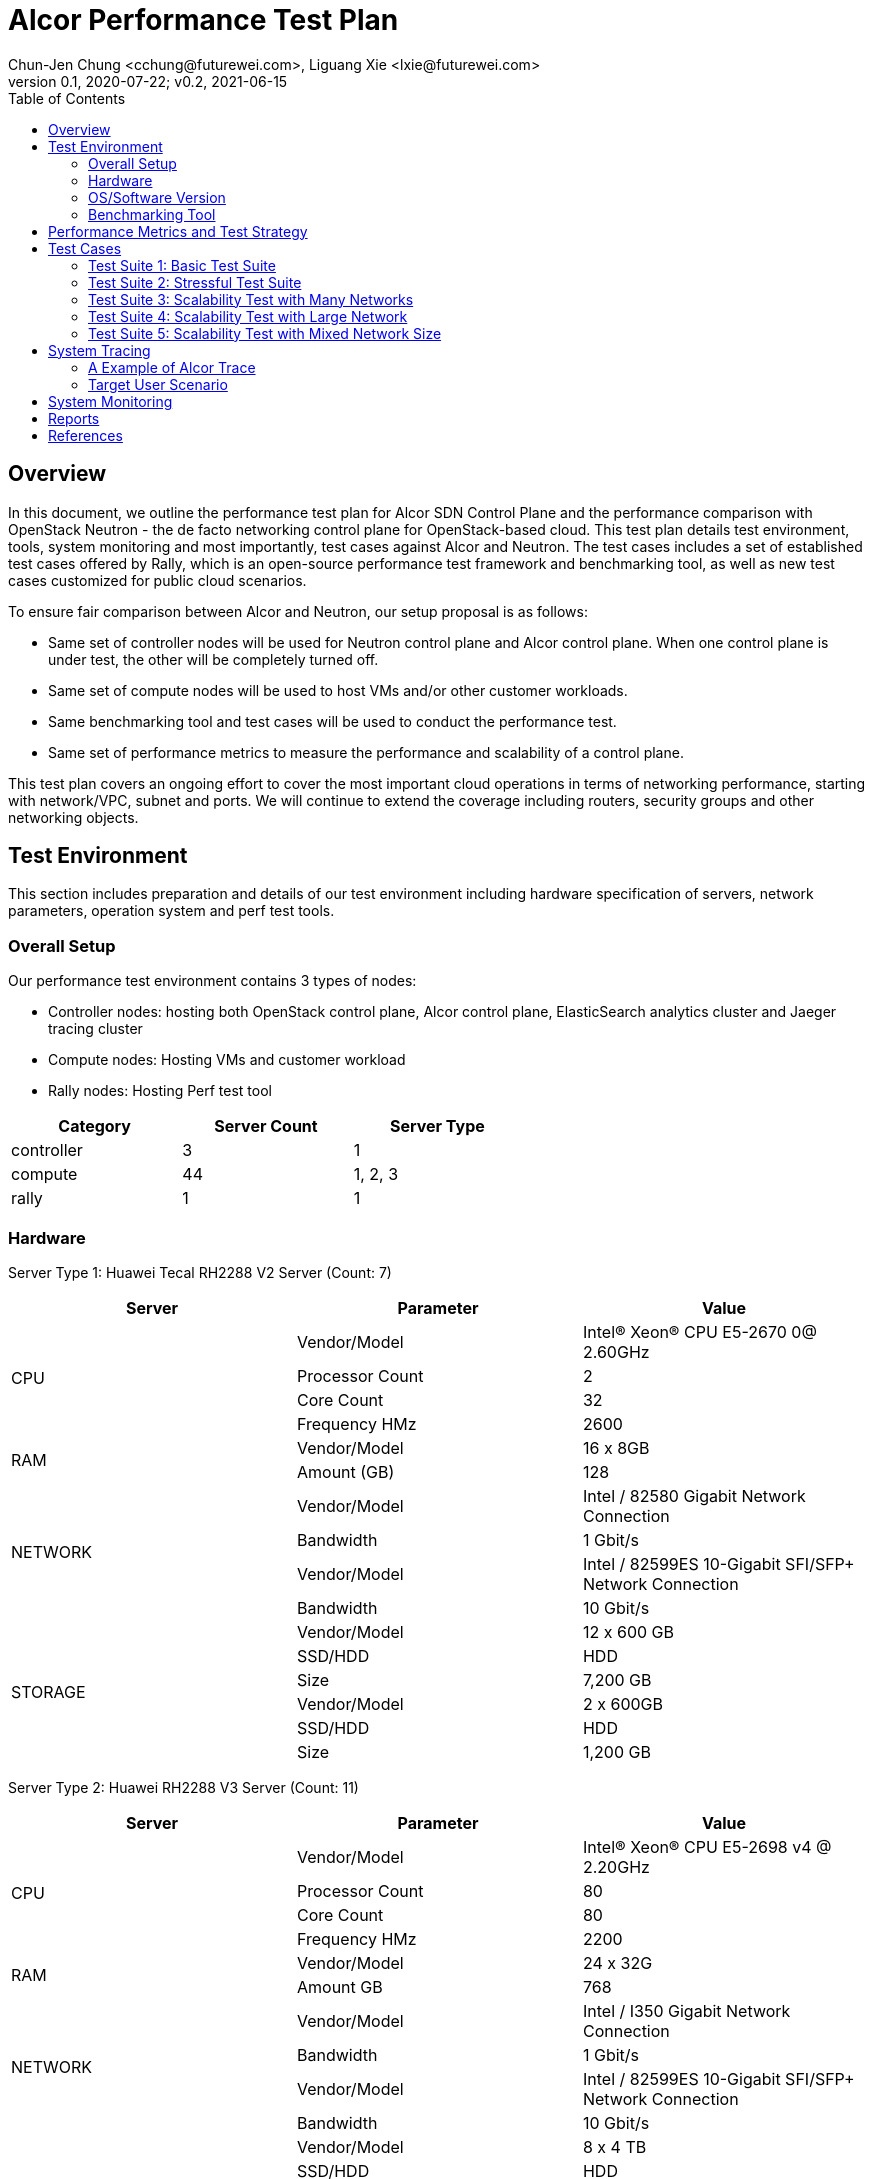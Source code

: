 = Alcor Performance Test Plan
Chun-Jen Chung <cchung@futurewei.com>, Liguang Xie <lxie@futurewei.com>
v0.1, 2020-07-22; v0.2, 2021-06-15
:toc: right
:imagesdir: images

== Overview

In this document, we outline the performance test plan for Alcor SDN Control Plane and the performance comparison with
OpenStack Neutron - the de facto networking control plane for OpenStack-based cloud.
This test plan details test environment, tools, system monitoring and most importantly, test cases against Alcor and Neutron.
The test cases includes a set of established test cases offered by Rally, which is an open-source performance test framework
and benchmarking tool, as well as new test cases customized for public cloud scenarios.

To ensure fair comparison between Alcor and Neutron, our setup proposal is as follows:

- Same set of controller nodes will be used for Neutron control plane and Alcor control plane.
When one control plane is under test, the other will be completely turned off.
- Same set of compute nodes will be used to host VMs and/or other customer workloads.
- Same benchmarking tool and test cases will be used to conduct the performance test.
- Same set of performance metrics to measure the performance and scalability of a control plane.

This test plan covers an ongoing effort to cover the most important cloud operations in terms of networking performance,
starting with network/VPC, subnet and ports.
We will continue to extend the coverage including routers, security groups and other networking objects.

== Test Environment

This section includes preparation and details of our test environment including hardware specification of servers,
network parameters, operation system and perf test tools.

=== Overall Setup

Our performance test environment contains 3 types of nodes:

- Controller nodes: hosting both OpenStack control plane, Alcor control plane, ElasticSearch analytics cluster and Jaeger tracing cluster
- Compute nodes: Hosting VMs and customer workload
- Rally nodes: Hosting Perf test tool

[width="60%",options="header"]
|====================
|Category|Server Count| Server Type
|controller| 3 | 1
|compute | 44 | 1, 2, 3
|rally | 1 | 1
|====================

===  Hardware

Server Type 1: Huawei Tecal RH2288 V2 Server (Count: 7)
[width="100%",options="header"]
|====================
|Server|Parameter|Value

.4+^.^|CPU
|Vendor/Model|Intel(R) Xeon(R) CPU E5-2670 0@ 2.60GHz
|Processor Count| 2
|Core Count| 32
|Frequency HMz| 2600

.2+^.^|RAM
|Vendor/Model| 16 x 8GB
|Amount (GB)| 128

.4+^.^|NETWORK
|Vendor/Model| Intel / 82580 Gigabit Network Connection
|Bandwidth| 1 Gbit/s
|Vendor/Model| Intel / 82599ES 10-Gigabit SFI/SFP+ Network Connection
|Bandwidth| 10 Gbit/s

.6+^.^|STORAGE
|Vendor/Model|12 x 600 GB
|SSD/HDD| HDD
|Size| 7,200 GB
|Vendor/Model|2 x 600GB
|SSD/HDD| HDD
|Size| 1,200 GB

|====================


Server Type 2: Huawei RH2288 V3 Server (Count: 11)
[width="100%",options="header"]
|====================
|Server|Parameter|Value

.4+^.^|CPU
|Vendor/Model| Intel(R) Xeon(R) CPU E5-2698 v4 @ 2.20GHz
|Processor Count| 80
|Core Count| 80
|Frequency HMz| 2200

.2+^.^|RAM
|Vendor/Model| 24 x 32G
|Amount GB| 768

.4+^.^|NETWORK
|Vendor/Model| Intel / I350 Gigabit Network Connection
|Bandwidth| 1 Gbit/s
|Vendor/Model| Intel / 82599ES 10-Gigabit SFI/SFP+ Network Connection
|Bandwidth| 10 Gbit/s

.6+^.^|STORAGE
|Vendor/Model| 8 x 4 TB
|SSD/HDD| HDD
|Size| 32,000 GB
|Vendor/Model| 2 x 800G
|SSD/HDD| HDD
|Size| 1,200 GB

|====================

Server Type 3: Huawei RH2288 V3 Server (Count: 4)
[width="100%",options="header"]
|====================
|Server|Parameter|Value

.4+^.^|CPU
|Vendor/Model| Intel(R) Xeon(R) CPU E5-2697 v3 @ 2.60GHz
|Processor Count| 56
|Core Count| 56
|Frequency HMz| 2600

.2+^.^|RAM
|Vendor/Model| 24 x 16GB
|Amount GB| 384

.4+^.^|NETWORK
|Vendor/Model| Intel / I350 Gigabit Network Connection
|Bandwidth| 1 Gbit/s
|Vendor/Model| Intel / 82599ES 10-Gigabit SFI/SFP+ Network Connection
|Bandwidth| 10 Gbit/s

.6+^.^|STORAGE
|Vendor/Model| 6 x 1600 GB
|SSD/HDD| SSD
|Size| 9,600 GB

|====================

//=== Network

=== OS/Software Version

This section describes the version of installed OS and software.

[width="75%",options="header"]
|====================
|OS/Software|Version|Comments
|OS |Ubuntu 18.04 | LTS (Bionic Beaver)
|OpenStack | Train | Released in Oct. 2019
|Alcor | v0.14 | Released in April 2021
|Rally<<Rally>> | 3.2.0 | Released in Oct. 2020
|Rally-OpenStack<<Rally-OpenStack>> | 2.1.0 | Released in Nov. 2020
|OSProfiler<<OSProfiler>> |  |
|Jaeger<<Jaeger>> | |
|Hypervisor	| KVM |
|L2 segmentation | VxLAN |
//|Neutron plugin	 	e.g. ML2 + OVS
//|virtual routers	 	e.g. HA / DVR
|====================


=== Benchmarking Tool

As mentioned, Rally is an open-source benchmarking tool that was designed specifically for OpenStack API testing,
benchmarking and profiling.
It established a number of mature test suites for various OpenStack components, and we leverage its Neutron test suites
(refer to Section <<Test-cases>>).
Also, we will customize a few new test cases that are designed for Public Cloud env.


== Performance Metrics and Test Strategy

In the test, we adopt three performance metrics <<openstack_perf>> to measure the performance and scalability for Alcor.

- Operation Latency - the duration of performing a single operation in a single thread -
min/max/average/median/90% tail/95% tail/99% tail latency will be collected
- Operation Throughput - the average number of operations completed in one second.
- Concurrency - the number of parallel operations when the operation throughput reaches its peak.

We will measure the scale impact by comparing the above metrics in different test setups, which vary in one or more dimensions.

- Number of network resources including network, subnet, ports, security groups etc. In the current environment,
we will stress test the system by scaling up to 10,000 ports (~500 ports/node).
- Combination of various resource size, for example, a limited number of large networks (each with 1,000 ports),
a few median-sized networks (each with 100 ports), and a larger number of small networks (each with 10 ports).
- Scale up and down of Alcor control plane with various replicas of microservice instances and db instances.

We will show operation latency and throughput number for each scenario, and draw curve to see the changing trend
when the system load gradually increases.

[#Test-cases]
== Test Cases

=== Test Suite 1: Basic Test Suite

The first test suite is to validate basic cloud operability.
The following Rally test cases need to be executed:

- create-and-list-networks
- create-and-list-subnets
- create-and-list-ports
- create-and-delete-networks
- create-and-delete-subnets
- create-and-delete-ports
- create-and-update-networks
- create-and-update-subnets
- create-and-update-ports
- create-and-list-routers (_new!_)
- create-and-list-security-groups (_new!_)
- create-and-delete-routers (_new!_)
- create-and-delete-security-groups (_new!_)
- create-and-update-routers (_new!_)
- create-and-update-security-groups (_new!_)

Test Cases to be supported in the future:

- create-and-list-floating-ips
- create-and-delete-floating-ips

=== Test Suite 2: Stressful Test Suite

Test Suite 2 focuses on stress test with increasing number of iterations and concurrency that create sufficient load
on Neutron and Alcor control plane.
50-100 concurrency can be used with 2000-5000 iterations in total <<openstack_perf>>.

The following Rally test cases will be executed:

- create-and-list-networks
- create-and-list-subnets
- create-and-list-ports
- boot-and-list-server
- boot-runcommand-delete
- create-and-list-routers (_new!_)

Test cases to be supported in the future:

- create-and-list-security-groups
- boot-and-delete-server-with-secgroups

NOTE:
After we upgrade Rally to the latest version 3.2, we could enable simple data plane test to verify control plane effectiveness and measure the end-to-end VM latency (from customers booting a VM to the moment when data plane starts working).

=== Test Suite 3: Scalability Test with Many Networks

The goal of this test suite is to create a large number of networks and subnets per tenant.
Each network has a single VM with one port attached.
For example 1000 networks (each with one subnet and one port) can be created per each iteration (up to 200 iterations in total).


=== Test Suite 4: Scalability Test with Large Network

The focus of Test Suite 4 is slightly different from Test Suite 3.
The main difference is that this test suite creates a larger number of VMs
(e.g. a few hundreds, up to 1000) per network, to observe the trend.

=== Test Suite 5: Scalability Test with Mixed Network Size

This test suite aims to simulate a real public cloud scenario,
where small/median/large business may have different requirements hence desire different combination of various resource size.
One test case in our test would include:

- a limited number of large networks (each with 1,000 ports),
- a few median-sized networks (each with 100 ports)
- a larger number of small networks (each with 10 ports).

== System Tracing

In order to enable fine-grain tracing for Alcor, we arrange a separate work item to support OpenStack cross-service, request-level tracing and profiling, which is tracked by Issue <<tracing_tracking_issue>>.
We plan to leverage OSProfiler, Jaeger and Rally to provide a full set of tracing support.
The end goal is to generate 1 trace per request, that goes through all involved services including Nova, KeyStone and Alcor.
With OSProfiler, this trace can be extracted and used to build a tree of calls which can be used to isolate cross-service performance issues and locate the performance bottleneck rapidly.

- OSProfiler is used for tracing in OpenStack services outside of Alcor.
- Jaeger is used for tracing Alcor, a microservices-based distributed systems.
- Rally is used to write complex tests scenarios for public cloud customers.

When completed, our tracing system will generate 1 trace per request, that goes through all involved services including Nova, KeyStone and Alcor, and shows a tree of calls, which includes the order of calls, names of involved services and/or sub-services as well as latency for each call, in a single HTTP page.

=== A Example of Alcor Trace

The following image showcase a sample of across-microservices tracing for a specific VPC creation workflow in a Kubernetes cluster deployed in lab machines under OpenTracing framework.
It demonstrates a trace with multiple spans starting from API gateway to specific services including VPC Manager, Route Manager, and Gateway Manager.

image::Jaeger-vpc-creation.PNG["Jaeger VPC creation workflow", width=1024, link="Jaeger-vpc-creation.JPG"]


=== Target User Scenario
Support major user scenarios for public-cloud customers including but not limited to booting a VM, attaching a VNIC/port to a VM, associating a secondary private IP to a VNIC, creating a VPC/network and Subnet etc.
We plan to stress test each scenario to reach its performance bottleneck with the support of our tracing framework.


== System Monitoring

We plan to leverage NetData for collecting metrics and monitoring control plane resource utilization.
This will enable the following Alcor monitoring capabilities:

- Monitor at various levels, from container pod, to microservice and to a host
- Zoom into every microservice pod and infra pod
- Include comprehensive metrics like cpu, ram, io, and network etc.

The following image gives an example of cluster resource utilization with NetData enabled.

image::NetData-monitor.png["Alcor monitoring with NetData", width=1024, link="NetData-monitor.png"]


== Reports

[width="100%",options="header"]
|====================
|Item|Test Suite|Alcor|OpenStack Neutron
|1 |Basic Test Suite  | |
|2 |Stressful Test Suite|  |
|3 |Scalability Test with Many Networks|  |
|4 |Scalability Test with Large Network|  |
|5 |Scalability Test with Mixed Network Size|  |
|====================

[bibliography]
== References
- [[[openstack_perf,1]]] OpenStack Performance Test Plan: https://docs.openstack.org/developer/performance-docs/test_plans/openstack_api_metrics/plan.html
- [[[tracing_tracking_issue,2]]] Tracing Tracking Issue: https://github.com/futurewei-cloud/alcor/issues/631
- [[[Rally,3]]] Rally: https://github.com/openstack/rally/tree/3.2.0
- [[[Rally-OpenStack,4]]] Rally-OpenStack: https://github.com/openstack/rally-openstack/tree/2.1.0
- [[[OSProfiler,5]]] OpenStack/OSProfiler: https://github.com/openstack/osprofiler/tree/stable/train
- [[[Jaeger,6]]] Jaeger: https://github.com/jaegertracing/jaeger